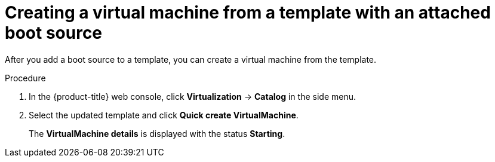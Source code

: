 // Module included in the following assemblies:
//
// * virt/virtual_machines/virtual_disks/virt-creating-and-using-boot-sources.adoc

:_content-type: PROCEDURE
[id="virt-creating-a-vm-from-a-template-with-an-attached-boot-source_{context}"]
= Creating a virtual machine from a template with an attached boot source

After you add a boot source to a template, you can create a virtual machine from the template.

.Procedure

. In the {product-title} web console, click *Virtualization* -> *Catalog* in the side menu.
. Select the updated template and click *Quick create VirtualMachine*.
+
The *VirtualMachine details* is displayed with the status *Starting*.
